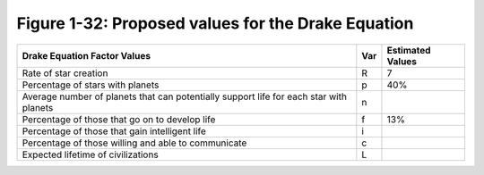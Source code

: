 *****************************************************
 Figure 1-32: Proposed values for the Drake Equation
*****************************************************

+-------------------------------------------------+-------+------------------+
| Drake Equation Factor Values                    |  Var  | Estimated Values |
+=================================================+=======+==================+
| Rate of star creation                           |   R   |        7         |
+-------------------------------------------------+-------+------------------+
| Percentage of stars with planets                |   p   |       40%        |
+-------------------------------------------------+-------+------------------+
| Average number of planets that can potentially  |   n   |                  |
| support life for each star with planets         |       |                  |
+-------------------------------------------------+-------+------------------+
| Percentage of those that go on to develop life  |   f   |       13%        |
+-------------------------------------------------+-------+------------------+
| Percentage of those that gain intelligent life  |   i   |                  |
+-------------------------------------------------+-------+------------------+
| Percentage of those willing and able to         |   c   |                  |
| communicate                                     |       |                  |
+-------------------------------------------------+-------+------------------+
| Expected lifetime of civilizations              |   L   |                  |
+-------------------------------------------------+-------+------------------+

